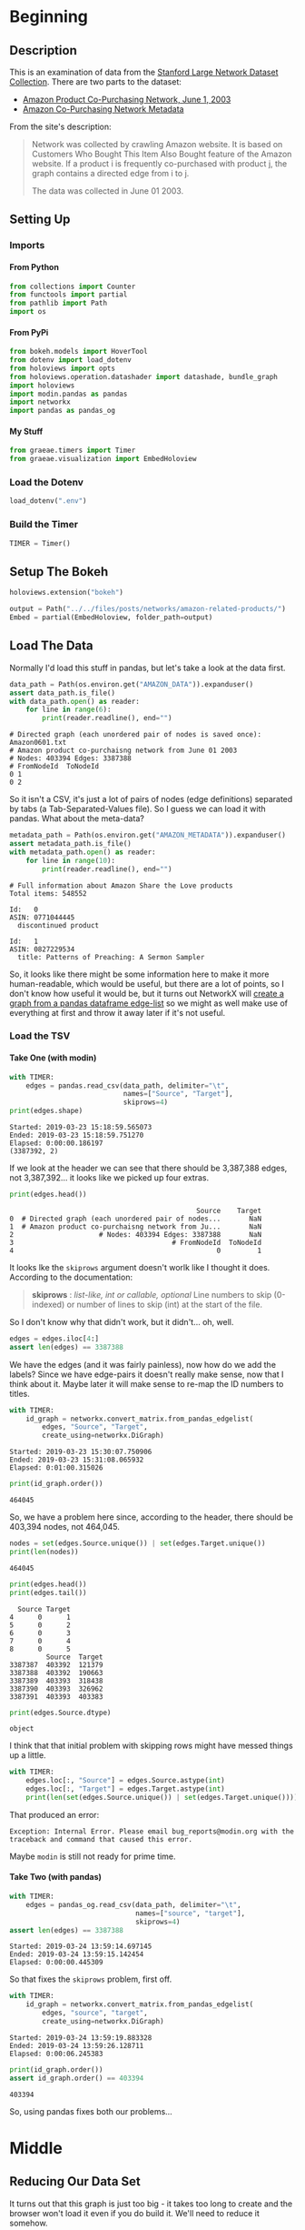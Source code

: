 #+BEGIN_COMMENT
.. title: Amazon Related Products
.. slug: amazon-related-products
.. date: 2019-03-22 22:29:20 UTC-07:00
.. tags: amazon,networks
.. category: Networks
.. link: 
.. description: Visualizing related Amazon products.
.. type: text
.. status:
.. updated: 2019-03-23 22:29:20 UTC-07:00
#+END_COMMENT
#+OPTIONS: H:5
#+TOC: headlines 2
#+BEGIN_SRC python :session amazon :results none :exports none
%load_ext autoreload
%autoreload 2
#+END_SRC
* Beginning
** Description
   This is an examination of data from the [[http://snap.stanford.edu/data/][Stanford Large Network Dataset Collection]]. There are two parts to the dataset:
   - [[http://snap.stanford.edu/data/amazon0601.html][Amazon Product Co-Purchasing Network, June 1, 2003]]
   - [[http://snap.stanford.edu/data/amazon-meta.html][Amazon Co-Purchasing Network Metadata]]

From the site's description:

#+begin_quote
Network was collected by crawling Amazon website. It is based on Customers Who Bought This Item Also Bought feature of the Amazon website. If a product i is frequently co-purchased with product j, the graph contains a directed edge from i to j.

The data was collected in June 01 2003.
#+end_quote

** Setting Up
*** Imports
**** From Python
#+begin_src python :session amazon :results none
from collections import Counter
from functools import partial
from pathlib import Path
import os
#+end_src
**** From PyPi
#+begin_src python :session amazon :results none
from bokeh.models import HoverTool
from dotenv import load_dotenv
from holoviews import opts
from holoviews.operation.datashader import datashade, bundle_graph
import holoviews
import modin.pandas as pandas
import networkx
import pandas as pandas_og
#+end_src
**** My Stuff
#+begin_src python :session amazon :results none
from graeae.timers import Timer
from graeae.visualization import EmbedHoloview
#+end_src
*** Load the Dotenv
#+begin_src python :session amazon :results none
load_dotenv(".env")
#+end_src
*** Build the Timer
#+begin_src python :session amazon :results none
TIMER = Timer()
#+end_src
** Setup The Bokeh
#+begin_src python :session amazon :results none
holoviews.extension("bokeh")
#+end_src

#+begin_src python :session amazon :results none
output = Path("../../files/posts/networks/amazon-related-products/")
Embed = partial(EmbedHoloview, folder_path=output)
#+end_src
** Load The Data
   Normally I'd load this stuff in pandas, but let's take a look at the data first.

#+begin_src python :session amazon :results output :exports both
data_path = Path(os.environ.get("AMAZON_DATA")).expanduser()
assert data_path.is_file()
with data_path.open() as reader:
    for line in range(6):
        print(reader.readline(), end="")
#+end_src

#+RESULTS:
: # Directed graph (each unordered pair of nodes is saved once): Amazon0601.txt 
: # Amazon product co-purchaisng network from June 01 2003
: # Nodes: 403394 Edges: 3387388
: # FromNodeId	ToNodeId
: 0	1
: 0	2

So it isn't a CSV, it's just a lot of pairs of nodes (edge definitions) separated by tabs (a Tab-Separated-Values file). So I guess we can load it with pandas. What about the meta-data?

#+begin_src python :session amazon :results output :exports both
metadata_path = Path(os.environ.get("AMAZON_METADATA")).expanduser()
assert metadata_path.is_file()
with metadata_path.open() as reader:
    for line in range(10):
        print(reader.readline(), end="")
#+end_src

#+RESULTS:
#+begin_example
# Full information about Amazon Share the Love products
Total items: 548552

Id:   0
ASIN: 0771044445
  discontinued product

Id:   1
ASIN: 0827229534
  title: Patterns of Preaching: A Sermon Sampler
#+end_example

So, it looks like there might be some information here to make it more human-readable, which would be useful, but there are a lot of points, so I don't know how useful it would be, but it turns out NetworkX will [[https://networkx.github.io/documentation/stable/reference/generated/networkx.convert_matrix.from_pandas_edgelist.html][create a graph from a pandas dataframe edge-list]] so we might as well make use of everything at first and throw it away later if it's not useful.

*** Load the TSV
**** Take One (with modin)
#+begin_src python :session amazon :results output :exports both
with TIMER:
    edges = pandas.read_csv(data_path, delimiter="\t", 
                            names=["Source", "Target"], 
                            skiprows=4)
print(edges.shape)

#+end_src

#+RESULTS:
: Started: 2019-03-23 15:18:59.565073
: Ended: 2019-03-23 15:18:59.751270
: Elapsed: 0:00:00.186197
: (3387392, 2)

If we look at the header we can see that there should be 3,387,388 edges, not 3,387,392... it looks like we picked up four extras.

#+begin_src python :session amazon :results output :exports both
print(edges.head())
#+end_src

#+RESULTS:
:                                               Source    Target
: 0  # Directed graph (each unordered pair of nodes...       NaN
: 1  # Amazon product co-purchaisng network from Ju...       NaN
: 2                     # Nodes: 403394 Edges: 3387388       NaN
: 3                                       # FromNodeId  ToNodeId
: 4                                                  0         1

It looks lke the =skiprows= argument doesn't worlk like I thought it does. According to the documentation:

#+begin_quote
**skiprows** : /list-like, int or callable, optional/
 Line numbers to skip (0-indexed) or number of lines to skip (int) at the start of the file.
#+end_quote

So I don't know why that didn't work, but it didn't... oh, well.

#+begin_src python :session amazon :results none
edges = edges.iloc[4:]
assert len(edges) == 3387388
#+end_src

We have the edges (and it was fairly painless), now how do we add the labels? Since we have edge-pairs it doesn't really make sense, now that I think about it. Maybe later it will make sense to re-map the ID numbers to titles.

#+begin_src python :session amazon :results output :exports both
with TIMER:
    id_graph = networkx.convert_matrix.from_pandas_edgelist(
        edges, "Source", "Target", 
        create_using=networkx.DiGraph)
#+end_src

#+RESULTS:
: Started: 2019-03-23 15:30:07.750906
: Ended: 2019-03-23 15:31:08.065932
: Elapsed: 0:01:00.315026

#+begin_src python :session amazon :results output :exports both
print(id_graph.order())
#+end_src

#+RESULTS:
: 464045

So, we have a problem here since, according to the header, there should be 403,394 nodes, not 464,045.

#+begin_src python :session amazon :results output :exports both
nodes = set(edges.Source.unique()) | set(edges.Target.unique())
print(len(nodes))
#+end_src

#+RESULTS:
: 464045

#+begin_src python :session amazon :results output :exports both
print(edges.head())
print(edges.tail())
#+end_src

#+RESULTS:
#+begin_example
  Source Target
4      0      1
5      0      2
6      0      3
7      0      4
8      0      5
         Source  Target
3387387  403392  121379
3387388  403392  190663
3387389  403393  318438
3387390  403393  326962
3387391  403393  403383
#+end_example

#+begin_src python :session amazon :results output :exports both
print(edges.Source.dtype)
#+end_src

#+RESULTS:
: object

I think that that initial problem with skipping rows might have messed things up a little.

#+begin_src python :session amazon :results output :exports both
with TIMER:
    edges.loc[:, "Source"] = edges.Source.astype(int)
    edges.loc[:, "Target"] = edges.Target.astype(int)
    print(len(set(edges.Source.unique()) | set(edges.Target.unique())))
#+end_src

That produced an error:

#+begin_example
Exception: Internal Error. Please email bug_reports@modin.org with the traceback and command that caused this error.
#+end_example

Maybe =modin= is still not ready for prime time.

**** Take Two (with pandas)
#+begin_src python :session amazon :results output :exports both
with TIMER:
    edges = pandas_og.read_csv(data_path, delimiter="\t", 
                               names=["source", "target"], 
                               skiprows=4)
assert len(edges) == 3387388
#+end_src

#+RESULTS:
: Started: 2019-03-24 13:59:14.697145
: Ended: 2019-03-24 13:59:15.142454
: Elapsed: 0:00:00.445309

So that fixes the =skiprows= problem, first off.

#+begin_src python :session amazon :results output :exports both
with TIMER:
    id_graph = networkx.convert_matrix.from_pandas_edgelist(
        edges, "source", "target", 
        create_using=networkx.DiGraph)
#+end_src

#+RESULTS:
: Started: 2019-03-24 13:59:19.883328
: Ended: 2019-03-24 13:59:26.128711
: Elapsed: 0:00:06.245383

#+begin_src python :session amazon :results output :exports both
print(id_graph.order())
assert id_graph.order() == 403394
#+end_src

#+RESULTS:
: 403394

So, using pandas fixes both our problems...
* Middle
** Reducing Our Data Set
It turns out that this graph is just too big - it takes too long to create and the browser won't load it even if you do build it. We'll need to reduce it somehow.
*** Load the Metadata
I didn't show enough lines to really see what a metadata entry looks like. Here's the full entry for the node with ID 1.
#+begin_src python :session amazon :results output :exports both
with metadata_path.open() as reader:
    for line in range(7):
        reader.readline()
    
    for line in range(12):
        print(reader.readline(), end="")
#+end_src

#+RESULTS:
#+begin_example
Id:   1
ASIN: 0827229534
  title: Patterns of Preaching: A Sermon Sampler
  group: Book
  salesrank: 396585
  similar: 5  0804215715  156101074X  0687023955  0687074231  082721619X
  categories: 2
   |Books[283155]|Subjects[1000]|Religion & Spirituality[22]|Christianity[12290]|Clergy[12360]|Preaching[12368]
   |Books[283155]|Subjects[1000]|Religion & Spirituality[22]|Christianity[12290]|Clergy[12360]|Sermons[12370]
  reviews: total: 2  downloaded: 2  avg rating: 5
    2000-7-28  cutomer: A2JW67OY8U6HHK  rating: 5  votes:  10  helpful:   9
    2003-12-14  cutomer: A2VE83MZF98ITY  rating: 5  votes:   6  helpful:   5
#+end_example


So we may be able to cut it down using groups, categories, or maybe even the "cutomer" ratings.

#+begin_src python :session amazon :results output :exports both
with metadata_path.open() as lines:
    groups = Counter([line.split()[-1] for line in lines if "group:" in line])
print(set(groups))
#+end_src

#+RESULTS:
: {'CE', 'Toy', 'Book', 'DVD', 'Games', 'Product', 'Sports', 'Remediation', 'Software', 'Video', 'Music'}

#+begin_src python :session amazon :results output :exports both
for group, count in groups.items():
    print("{}: {:,}".format(group, count))
#+end_src

#+RESULTS:
#+begin_example
Book: 393,561
Music: 103,144
DVD: 19,828
Video: 26,131
Toy: 8
Games: 1
Software: 5
Product: 1
CE: 4
Sports: 1
Remediation: 1
#+end_example

#+begin_src python :session amazon :results output raw :exports both
hover = HoverTool(tooltips=[
    ("Group", "@Group"),
    ("Count", "@Count{0,0}"),
],
                  formatters={"Count": "numeral"},
                  mode="vline",
)
plot = holoviews.Bars(groups.items(),
                     holoviews.Dimension("Group"), "Count").opts(
                         width=1000,
                         height=800,
                         tools=[hover],
                         title="Product Groups")
Embed(plot=plot, file_name="product_groups")()
#+end_src

#+RESULTS:
#+begin_export html
<object type="text/html" data="product_groups.html" style="width:100%" height=800>
  <p>Figure Missing</p>
</object>
#+end_export

It looks like just using the books alone would be too large, and maybe the music as well. I think I'll have to do a little more exploration.

#+begin_src python :session amazon :results output :exports both
with metadata_path.open() as lines:
    categories = Counter([line.strip() for line in lines if "|Book" in line])
for category, count in categories.most_common(10):
    print("{}: {:,}".format(category, count))
#+end_src

#+RESULTS:
#+begin_example
|Books[283155]|Subjects[1000]|Business & Investing[3]|General[2612]: 18,437
|Books[283155]|Subjects[1000]|Reference[21]|General[408268]: 13,703
|Books[283155]|Subjects[1000]|Biographies & Memoirs[2]|General[2375]: 12,243
|Books[283155]|Subjects[1000]|Nonfiction[53]|Social Sciences[11232]|Sociology[11288]|General[11289]: 11,779
|Books[283155]|Subjects[1000]|Literature & Fiction[17]|General[10125]|Contemporary[10129]: 11,448
|Books[283155]|Subjects[1000]|Children's Books[4]|Ages 4-8[2785]|General[170062]: 11,439
|Books[283155]|Subjects[1000]|Nonfiction[53]|Education[10605]|General[10635]: 8,762
|Books[283155]|Subjects[1000]|Computers & Internet[5]|General[657762]: 8,661
|Books[283155]|Subjects[1000]|Health, Mind & Body[10]|Psychology & Counseling[11119]|General[11175]: 8,064
|Books[283155]|Subjects[1000]|Children's Books[4]|Ages 9-12[2786]|General[170063]: 8,008
#+end_example

It turns out there's 11,463 categories. Maybe too much to look at. What if we only look at the third token?
#+begin_src python :session amazon :results output :exports both
with metadata_path.open() as lines:
    categories = Counter([line.split("|")[3] for line in lines if "|Book" in line])
for category, count in categories.most_common(10):
    print("{}: {:,}".format(category, count))
#+end_src

#+RESULTS:
#+begin_example
Children's Books[4]: 134,299
Nonfiction[53]: 106,977
Religion & Spirituality[22]: 93,690
Literature & Fiction[17]: 84,721
Business & Investing[3]: 74,125
Professional & Technical[173507]: 67,693
Computers & Internet[5]: 66,742
Health, Mind & Body[10]: 66,380
Reference[21]: 50,115
History[9]: 48,131
#+end_example

#+begin_src python :session amazon :results output raw :exports both
hover = HoverTool(tooltips=[
    ("Subject", "@Subject"),
    ("Count", "@Count{0,0}"),
],
                  formatters={"Count": "numeral"},
                  mode="vline",
)
plot = holoviews.Bars(categories.items(),
                     holoviews.Dimension("Subject"), "Count").opts(
                         width=1000,
                         height=800,
                         tools=[hover],
                         xrotation=90,
                         title="Book Subjects")
Embed(plot=plot, file_name="book_subjects")()
#+end_src

#+RESULTS:
#+begin_export html
<object type="text/html" data="book_subjects.html" style="width:100%" height=800>
  <p>Figure Missing</p>
</object>
#+end_export

One problem I just realized is that if I try to use a single group or category and it turns out that the edges cross-over to another group or category then I'll be missing nodes that I need... This is turning out to be more than I want to deal with at this point - since I'm just trying to figure out how to make a visualization...
* End
** Citation
   - J. Leskovec, L. Adamic and B. Adamic. The Dynamics of Viral Marketing. ACM Transactions on the Web (ACM TWEB), 1(1), 2007.
